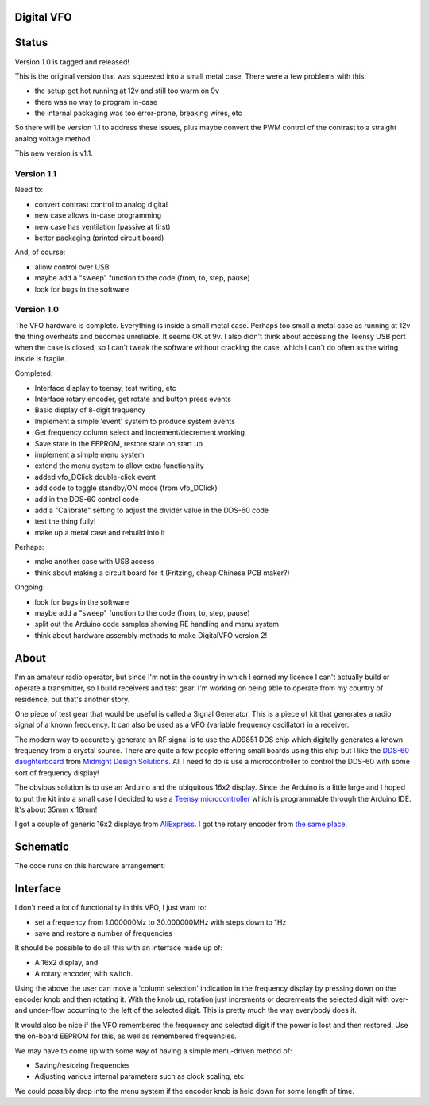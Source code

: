 Digital VFO
===========

Status
======

Version 1.0 is tagged and released!

This is the original version that was squeezed into a small metal case.
There were a few problems with this:

* the setup got hot running at 12v and still too warm on 9v
* there was no way to program in-case
* the internal packaging was too error-prone, breaking wires, etc

So there will be version 1.1 to address these issues, plus maybe convert the
PWM control of the contrast to a straight analog voltage method.

This new version is v1.1.

Version 1.1
-----------

Need to:

* convert contrast control to analog digital
* new case allows in-case programming
* new case has ventilation (passive at first)
* better packaging (printed circuit board)

And, of course:

* allow control over USB
* maybe add a "sweep" function to the code (from, to, step, pause)
* look for bugs in the software

Version 1.0
-----------

The VFO hardware is complete.  Everything is inside a small metal case.  Perhaps
too small a metal case as running at 12v the thing overheats and becomes
unreliable.  It seems OK at 9v.  I also didn't think about accessing the Teensy
USB port when the case is closed, so I can't tweak the software without cracking
the case, which I can't do often as the wiring inside is fragile.

Completed:

* Interface display to teensy, test writing, etc
* Interface rotary encoder, get rotate and button press events
* Basic display of 8-digit frequency
* Implement a simple 'event' system to produce system events
* Get frequency column select and increment/decrement working
* Save state in the EEPROM, restore state on start up
* implement a simple menu system 
* extend the menu system to allow extra functionality
* added vfo_DClick double-click event
* add code to toggle standby/ON mode (from vfo_DClick)
* add in the DDS-60 control code
* add a "Calibrate" setting to adjust the divider value in the DDS-60 code
* test the thing fully!
* make up a metal case and rebuild into it

Perhaps:

* make another case with USB access
* think about making a circuit board for it (Fritzing, cheap Chinese PCB maker?)

Ongoing:

* look for bugs in the software
* maybe add a "sweep" function to the code (from, to, step, pause)
* split out the Arduino code samples showing RE handling and menu system
* think about hardware assembly methods to make DigitalVFO version 2!


About
=====

I'm an amateur radio operator, but since I'm not in the country in which I
earned my licence I can't actually build or operate a transmitter, so I build
receivers and test gear.  I'm working on being able to operate from my
country of residence, but that's another story.

One piece of test gear that would be useful is called a Signal Generator.  This
is a piece of kit that generates a radio signal of a known frequency.  It can
also be used as a VFO (variable frequency oscillator) in a receiver.

The modern way to accurately generate an RF signal is to use the AD9851 DDS chip
which digitally generates a known frequency from a crystal source.  There are 
quite a few people offering small boards using this chip but I like the
`DDS-60 daughterboard <http://midnightdesignsolutions.com/dds60/>`_
from `Midnight Design Solutions <http://midnightdesignsolutions.com/>`_.
All I need to do is use a microcontroller to control the DDS-60 with some
sort of frequency display!

The obvious solution is to use an Arduino and the ubiquitous 16x2 display.
Since the Arduino is a little large and I hoped to put the kit into a small
case I decided to use a
`Teensy microcontroller <https://www.pjrc.com/store/teensy32.html>`_
which is programmable through the Arduino IDE.  It's about 35mm x 18mm!

I got a couple of generic 16x2 displays from
`AliExpress <https://www.aliexpress.com/wholesale?catId=0&initiative_id=SB_20170504210259&SearchText=display+1602>`_.
I got the rotary encoder from
`the same place <https://www.aliexpress.com/wholesale?catId=0&initiative_id=AS_20170504210300&SearchText=rotary+encoder+switch>`_.

Schematic
=========

The code runs on this hardware arrangement:

.. image:: DigitalVFO.png


Interface
=========

I don't need a lot of functionality in this VFO, I just want to:

* set a frequency from 1.000000Mz to 30.000000MHz with steps down to 1Hz
* save and restore a number of frequencies

It should be possible to do all this with an interface made up of:

* A 16x2 display, and
* A rotary encoder, with switch.

Using the above the user can move a 'column selection' indication in the
frequency display by pressing down on the encoder knob and then rotating it.
With the knob up, rotation just increments or decrements the
selected digit with over- and under-flow occurring to the left of the
selected digit.  This is pretty much the way everybody does it.

It would also be nice if the VFO remembered the frequency and selected digit if
the power is lost and then restored.  Use the on-board EEPROM for this, as well
as remembered frequencies.

We may have to come up with some way of having a simple menu-driven method
of:

* Saving/restoring frequencies
* Adjusting various internal parameters such as clock scaling, etc.

We could possibly drop into the menu system if the encoder knob is held down
for some length of time.
